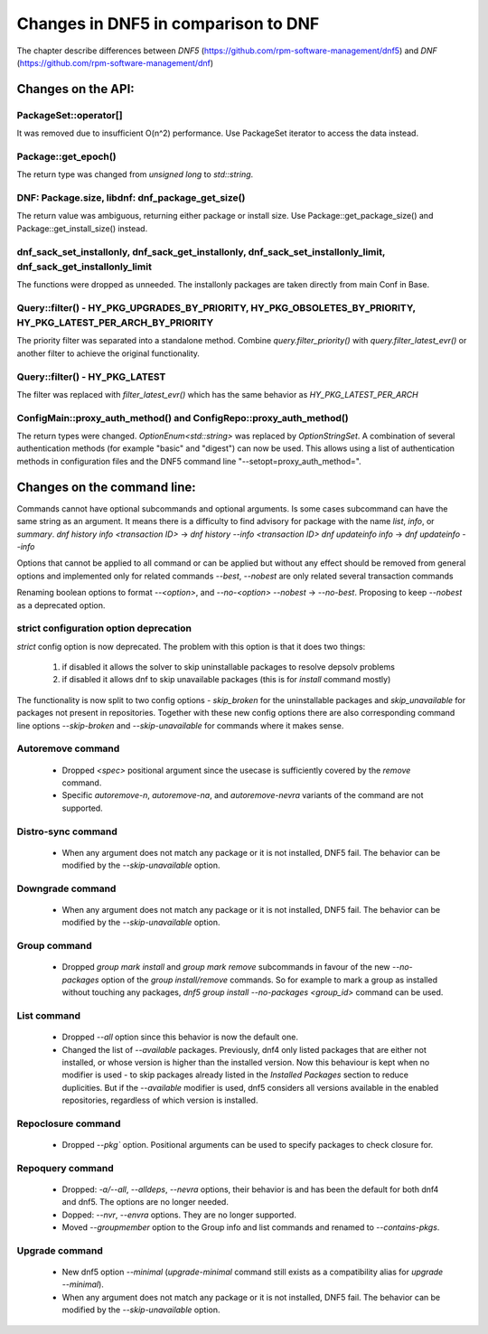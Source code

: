 ====================================
Changes in DNF5 in comparison to DNF
====================================

The chapter describe differences between `DNF5` (https://github.com/rpm-software-management/dnf5) and `DNF`
(https://github.com/rpm-software-management/dnf)

Changes on the API:
===================
PackageSet::operator[]
----------------------
It was removed due to insufficient O(n^2) performance.
Use PackageSet iterator to access the data instead.


Package::get_epoch()
--------------------
The return type was changed from `unsigned long` to `std::string`.


DNF: Package.size, libdnf: dnf_package_get_size()
-------------------------------------------------
The return value was ambiguous, returning either package or install size.
Use Package::get_package_size() and Package::get_install_size() instead.


dnf_sack_set_installonly, dnf_sack_get_installonly, dnf_sack_set_installonly_limit, dnf_sack_get_installonly_limit
------------------------------------------------------------------------------------------------------------------
The functions were dropped as unneeded. The installonly packages are taken directly from main Conf in Base.


Query::filter() - HY_PKG_UPGRADES_BY_PRIORITY, HY_PKG_OBSOLETES_BY_PRIORITY, HY_PKG_LATEST_PER_ARCH_BY_PRIORITY
---------------------------------------------------------------------------------------------------------------
The priority filter was separated into a standalone method.
Combine `query.filter_priority()` with `query.filter_latest_evr()` or another filter to achieve the original
functionality.


Query::filter() - HY_PKG_LATEST
-------------------------------
The filter was replaced with `filter_latest_evr()` which has the same behavior as `HY_PKG_LATEST_PER_ARCH`


ConfigMain::proxy_auth_method() and ConfigRepo::proxy_auth_method()
-------------------------------------------------------------------
The return types were changed. `OptionEnum<std::string>` was replaced by `OptionStringSet`.
A combination of several authentication methods (for example "basic" and "digest") can now be used.
This allows using a list of authentication methods in configuration files and the DNF5 command line
"--setopt=proxy_auth_method=".


Changes on the command line:
============================

Commands cannot have optional subcommands and optional arguments. Is some cases subcommand can have the same string as
an argument. It means there is a difficulty to find advisory for package with the name `list`, `info`, or `summary`.
`dnf history info <transaction ID>` -> `dnf history --info <transaction ID>`
`dnf updateinfo info` -> `dnf updateinfo --info`

Options that cannot be applied to all command or can be applied but without any effect should be removed from general
options and implemented only for related commands
`--best`, `--nobest` are only related several transaction commands

Renaming boolean options to format `--<option>`, and `--no-<option>`
`--nobest` -> `--no-best`. Proposing to keep `--nobest` as a deprecated option.

strict configuration option deprecation
---------------------------------------
`strict` config option is now deprecated. The problem with this option is that it does two things:

 1. if disabled it allows the solver to skip uninstallable packages to resolve depsolv problems
 2. if disabled it allows dnf to skip unavailable packages (this is for `install` command mostly)

The functionality is now split to two config options - `skip_broken` for the uninstallable packages and
`skip_unavailable` for packages not present in repositories. Together with these new config options there are also
corresponding command line options `--skip-broken` and `--skip-unavailable` for commands where it makes sense.


Autoremove command
------------------
 * Dropped `<spec>` positional argument since the usecase is sufficiently covered by the `remove` command.
 * Specific `autoremove-n`, `autoremove-na`, and `autoremove-nevra` variants of the command are not supported.

Distro-sync command
-------------------
 * When any argument does not match any package or it is not installed, DNF5 fail. The behavior can be modified by
   the `--skip-unavailable` option.

Downgrade command
-----------------
 * When any argument does not match any package or it is not installed, DNF5 fail. The behavior can be modified by
   the `--skip-unavailable` option.

Group command
-------------
 * Dropped `group mark install` and `group mark remove` subcommands in favour of the
   new `--no-packages` option of the `group install/remove` commands. So for example
   to mark a group as installed without touching any packages,
   `dnf5 group install --no-packages <group_id>` command can be used.

List command
------------
 * Dropped `--all` option since this behavior is now the default one.
 * Changed the list of `--available` packages. Previously, dnf4 only listed packages that are either not installed, or
   whose version is higher than the installed version. Now this behaviour is kept when no modifier is used - to skip
   packages already listed in the `Installed Packages` section to reduce duplicities. But if the `--available` modifier
   is used, dnf5 considers all versions available in the enabled repositories, regardless of which version is installed.

Repoclosure command
-------------------
 * Dropped `--pkg`` option. Positional arguments can be used to specify packages to check closure for.

Repoquery command
-----------------
 * Dropped: `-a/--all`, `--alldeps`, `--nevra` options, their behavior is and has been the default for both dnf4 and
   dnf5. The options are no longer needed.
 * Dopped: `--nvr`, `--envra` options. They are no longer supported.
 * Moved `--groupmember` option to the Group info and list commands and renamed to `--contains-pkgs`.

Upgrade command
---------------
 * New dnf5 option `--minimal` (`upgrade-minimal` command still exists as a compatibility alias for
   `upgrade --minimal`).
 * When any argument does not match any package or it is not installed, DNF5 fail. The behavior can be modified by
   the `--skip-unavailable` option.
